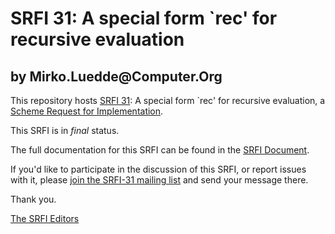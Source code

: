 * SRFI 31: A special form `rec' for recursive evaluation

** by Mirko.Luedde@Computer.Org

This repository hosts [[http://srfi.schemers.org/srfi-31/][SRFI 31]]: A special form `rec' for recursive evaluation, a [[http://srfi.schemers.org/][Scheme Request for Implementation]].

This SRFI is in /final/ status.

The full documentation for this SRFI can be found in the [[http://srfi.schemers.org/srfi-31/srfi-31.html][SRFI Document]].

If you'd like to participate in the discussion of this SRFI, or report issues with it, please [[http://srfi.schemers.org/srfi-31/][join the SRFI-31 mailing list]] and send your message there.

Thank you.


[[mailto:srfi-editors@srfi.schemers.org][The SRFI Editors]]
